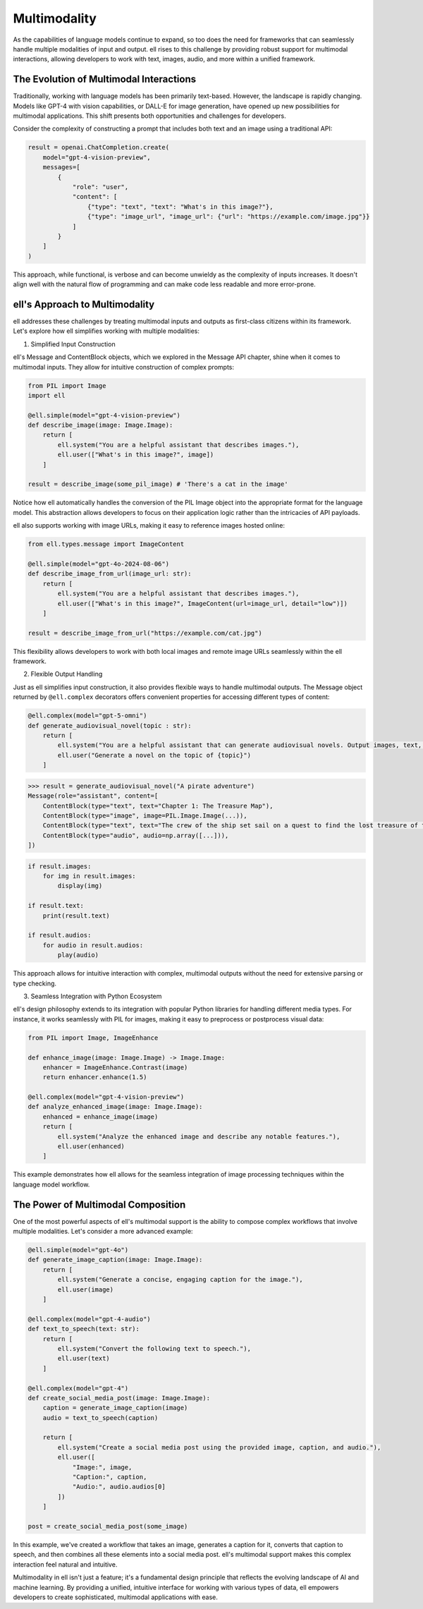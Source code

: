 ==============
Multimodality
==============

As the capabilities of language models continue to expand, so too does the need for frameworks that can seamlessly handle multiple modalities of input and output. ell rises to this challenge by providing robust support for multimodal interactions, allowing developers to work with text, images, audio, and more within a unified framework.

The Evolution of Multimodal Interactions
----------------------------------------

Traditionally, working with language models has been primarily text-based. However, the landscape is rapidly changing. Models like GPT-4 with vision capabilities, or DALL-E for image generation, have opened up new possibilities for multimodal applications. This shift presents both opportunities and challenges for developers.

Consider the complexity of constructing a prompt that includes both text and an image using a traditional API:

.. code-block:: python

    result = openai.ChatCompletion.create(
        model="gpt-4-vision-preview",
        messages=[
            {
                "role": "user",
                "content": [
                    {"type": "text", "text": "What's in this image?"},
                    {"type": "image_url", "image_url": {"url": "https://example.com/image.jpg"}}
                ]
            }
        ]
    )

This approach, while functional, is verbose and can become unwieldy as the complexity of inputs increases. It doesn't align well with the natural flow of programming and can make code less readable and more error-prone.

ell's Approach to Multimodality
-------------------------------

ell addresses these challenges by treating multimodal inputs and outputs as first-class citizens within its framework. Let's explore how ell simplifies working with multiple modalities:

1. Simplified Input Construction

ell's Message and ContentBlock objects, which we explored in the Message API chapter, shine when it comes to multimodal inputs. They allow for intuitive construction of complex prompts:

.. code-block:: python

    from PIL import Image
    import ell

    @ell.simple(model="gpt-4-vision-preview")
    def describe_image(image: Image.Image):
        return [
            ell.system("You are a helpful assistant that describes images."),
            ell.user(["What's in this image?", image])
        ]

    result = describe_image(some_pil_image) # 'There's a cat in the image'

Notice how ell automatically handles the conversion of the PIL Image object into the appropriate format for the language model. This abstraction allows developers to focus on their application logic rather than the intricacies of API payloads.

ell also supports working with image URLs, making it easy to reference images hosted online:

.. code-block:: python

    from ell.types.message import ImageContent

    @ell.simple(model="gpt-4o-2024-08-06")
    def describe_image_from_url(image_url: str):
        return [
            ell.system("You are a helpful assistant that describes images."),
            ell.user(["What's in this image?", ImageContent(url=image_url, detail="low")])
        ]

    result = describe_image_from_url("https://example.com/cat.jpg")

This flexibility allows developers to work with both local images and remote image URLs seamlessly within the ell framework.

2. Flexible Output Handling

Just as ell simplifies input construction, it also provides flexible ways to handle multimodal outputs. The Message object returned by ``@ell.complex`` decorators offers convenient properties for accessing different types of content:

.. code-block:: python

    @ell.complex(model="gpt-5-omni")
    def generate_audiovisual_novel(topic : str):
        return [
            ell.system("You are a helpful assistant that can generate audiovisual novels. Output images, text, and audio simultaneously."),
            ell.user("Generate a novel on the topic of {topic}")
        ]

.. code-block:: python

    >>> result = generate_audiovisual_novel("A pirate adventure")
    Message(role="assistant", content=[
        ContentBlock(type="text", text="Chapter 1: The Treasure Map"),
        ContentBlock(type="image", image=PIL.Image.Image(...)),
        ContentBlock(type="text", text="The crew of the ship set sail on a quest to find the lost treasure of the pirate king. They must navigate treacherous waters, avoid the wrath of the sea monsters, and outsmart the other pirates who are also searching for the treasure."),
        ContentBlock(type="audio", audio=np.array([...])),
    ])

.. code-block:: python

    if result.images:
        for img in result.images:
            display(img)
    
    if result.text:
        print(result.text)

    if result.audios:
        for audio in result.audios:
            play(audio)

This approach allows for intuitive interaction with complex, multimodal outputs without the need for extensive parsing or type checking.

3. Seamless Integration with Python Ecosystem

ell's design philosophy extends to its integration with popular Python libraries for handling different media types. For instance, it works seamlessly with PIL for images, making it easy to preprocess or postprocess visual data:

.. code-block:: python

    from PIL import Image, ImageEnhance

    def enhance_image(image: Image.Image) -> Image.Image:
        enhancer = ImageEnhance.Contrast(image)
        return enhancer.enhance(1.5)

    @ell.complex(model="gpt-4-vision-preview")
    def analyze_enhanced_image(image: Image.Image):
        enhanced = enhance_image(image)
        return [
            ell.system("Analyze the enhanced image and describe any notable features."),
            ell.user(enhanced)
        ]

This example demonstrates how ell allows for the seamless integration of image processing techniques within the language model workflow.

The Power of Multimodal Composition
-----------------------------------

One of the most powerful aspects of ell's multimodal support is the ability to compose complex workflows that involve multiple modalities. Let's consider a more advanced example:

.. code-block:: python

    @ell.simple(model="gpt-4o")
    def generate_image_caption(image: Image.Image):
        return [
            ell.system("Generate a concise, engaging caption for the image."),
            ell.user(image)
        ]

    @ell.complex(model="gpt-4-audio")
    def text_to_speech(text: str):
        return [
            ell.system("Convert the following text to speech."),
            ell.user(text)
        ]

    @ell.complex(model="gpt-4")
    def create_social_media_post(image: Image.Image):
        caption = generate_image_caption(image)
        audio = text_to_speech(caption)
        
        return [
            ell.system("Create a social media post using the provided image, caption, and audio."),
            ell.user([
                "Image:", image,
                "Caption:", caption,
                "Audio:", audio.audios[0]
            ])
        ]

    post = create_social_media_post(some_image)

In this example, we've created a workflow that takes an image, generates a caption for it, converts that caption to speech, and then combines all these elements into a social media post. ell's multimodal support makes this complex interaction feel natural and intuitive.

Multimodality in ell isn't just a feature; it's a fundamental design principle that reflects the evolving landscape of AI and machine learning. By providing a unified, intuitive interface for working with various types of data, ell empowers developers to create sophisticated, multimodal applications with ease.

